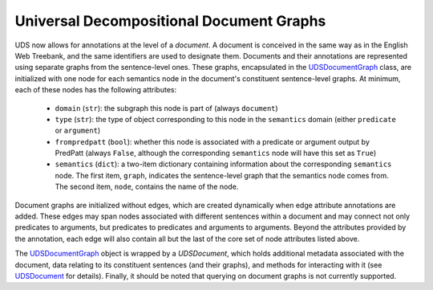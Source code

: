 Universal Decompositional Document Graphs
=========================================

UDS now allows for annotations at the level of a *document*. A document is
conceived in the same way as in the English Web Treebank, and the same
identifiers are used to designate them. Documents and their annotations are
represented using separate graphs from the sentence-level ones. These graphs,
encapsulated in the `UDSDocumentGraph`_ class, are initialized with one node
for each semantics node in the document's constituent sentence-level graphs.
At minimum, each of these nodes has the following attributes:

.. _UDSDocumentGraph: ../package/decomp.semantics.uds.html#decomp.semantics.uds.UDSDocumentGraph

   - ``domain`` (``str``): the subgraph this node is part of (always ``document``)
   - ``type`` (``str``): the type of object corresponding to this node in the ``semantics`` domain (either ``predicate`` or ``argument``)
   - ``frompredpatt`` (``bool``): whether this node is associated with a predicate or argument output by PredPatt (always ``False``, although the corresponding ``semantics`` node will have this set as ``True``)
   - ``semantics`` (``dict``): a two-item dictionary containing information about the corresponding ``semantics`` node. The first item, ``graph``, indicates the sentence-level graph that the semantics node comes from. The second item, ``node``, contains the name of the node.

Document graphs are initialized without edges, which are created dynamically
when edge attribute annotations are added. These edges may span nodes
associated with different sentences within a document and may connect not
only predicates to arguments, but predicates to predicates and arguments to
arguments. Beyond the attributes provided by the annotation, each edge will
also contain all but the last of the core set of node attributes listed above.

The `UDSDocumentGraph`_ object is wrapped by a `UDSDocument`, which holds
additional metadata associated with the document, data relating to its
constituent sentences (and their graphs), and methods for interacting with
it (see `UDSDocument`_ for details). Finally, it should be noted that querying
on document graphs is not currently supported.

.. _UDSDocument: ../package/decomp.semantics.uds.html#decomp.semantics.uds.UDSDocument
